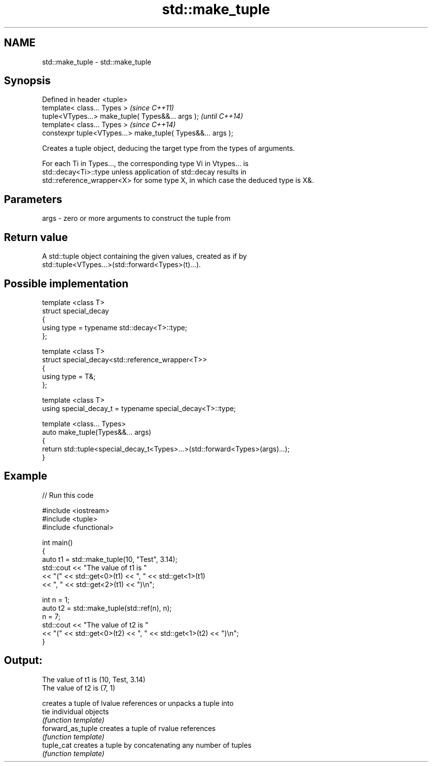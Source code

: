 .TH std::make_tuple 3 "Nov 25 2015" "2.0 | http://cppreference.com" "C++ Standard Libary"
.SH NAME
std::make_tuple \- std::make_tuple

.SH Synopsis
   Defined in header <tuple>
   template< class... Types >                                 \fI(since C++11)\fP
   tuple<VTypes...> make_tuple( Types&&... args );            \fI(until C++14)\fP
   template< class... Types >                                 \fI(since C++14)\fP
   constexpr tuple<VTypes...> make_tuple( Types&&... args );

   Creates a tuple object, deducing the target type from the types of arguments.

   For each Ti in Types..., the corresponding type Vi in Vtypes... is
   std::decay<Ti>::type unless application of std::decay results in
   std::reference_wrapper<X> for some type X, in which case the deduced type is X&.

.SH Parameters

   args - zero or more arguments to construct the tuple from

.SH Return value

   A std::tuple object containing the given values, created as if by
   std::tuple<VTypes...>(std::forward<Types>(t)...).

.SH Possible implementation

   template <class T>
   struct special_decay
   {
       using type = typename std::decay<T>::type;
   };
    
   template <class T>
   struct special_decay<std::reference_wrapper<T>>
   {
       using type = T&;
   };
    
   template <class T>
   using special_decay_t = typename special_decay<T>::type;
    
   template <class... Types>
   auto make_tuple(Types&&... args)
   {
       return std::tuple<special_decay_t<Types>...>(std::forward<Types>(args)...);
   }

.SH Example

   
// Run this code

 #include <iostream>
 #include <tuple>
 #include <functional>
  
 int main()
 {
     auto t1 = std::make_tuple(10, "Test", 3.14);
     std::cout << "The value of t1 is "
               << "(" << std::get<0>(t1) << ", " << std::get<1>(t1)
               << ", " << std::get<2>(t1) << ")\\n";
  
     int n = 1;
     auto t2 = std::make_tuple(std::ref(n), n);
     n = 7;
     std::cout << "The value of t2 is "
               << "(" << std::get<0>(t2) << ", " << std::get<1>(t2) << ")\\n";
 }

.SH Output:

 The value of t1 is (10, Test, 3.14)
 The value of t2 is (7, 1)

                    creates a tuple of lvalue references or unpacks a tuple into
   tie              individual objects
                    \fI(function template)\fP 
   forward_as_tuple creates a tuple of rvalue references
                    \fI(function template)\fP 
   tuple_cat        creates a tuple by concatenating any number of tuples
                    \fI(function template)\fP 

